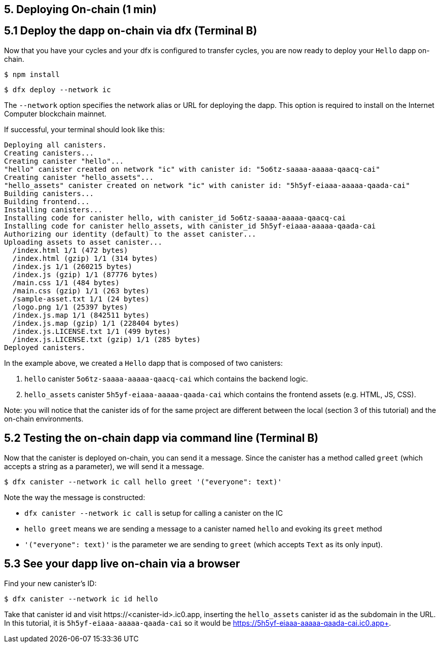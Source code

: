 == 5. Deploying On-chain (1 min)

== 5.1 Deploy the dapp on-chain via dfx (Terminal B)

Now that you have your cycles and your dfx is configured to transfer cycles, you are now ready to deploy your `Hello` dapp on-chain.

[source,bash]
----
$ npm install
----

[source,bash]
----
$ dfx deploy --network ic
----

The `--network` option specifies the network alias or URL for deploying the dapp. This option is required to install on the Internet Computer blockchain mainnet.

If successful, your terminal should look like this: 

[source,bash]
----
Deploying all canisters.
Creating canisters...
Creating canister "hello"...
"hello" canister created on network "ic" with canister id: "5o6tz-saaaa-aaaaa-qaacq-cai"
Creating canister "hello_assets"...
"hello_assets" canister created on network "ic" with canister id: "5h5yf-eiaaa-aaaaa-qaada-cai"
Building canisters...
Building frontend...
Installing canisters...
Installing code for canister hello, with canister_id 5o6tz-saaaa-aaaaa-qaacq-cai
Installing code for canister hello_assets, with canister_id 5h5yf-eiaaa-aaaaa-qaada-cai
Authorizing our identity (default) to the asset canister...
Uploading assets to asset canister...
  /index.html 1/1 (472 bytes)
  /index.html (gzip) 1/1 (314 bytes)
  /index.js 1/1 (260215 bytes)
  /index.js (gzip) 1/1 (87776 bytes)
  /main.css 1/1 (484 bytes)
  /main.css (gzip) 1/1 (263 bytes)
  /sample-asset.txt 1/1 (24 bytes)
  /logo.png 1/1 (25397 bytes)
  /index.js.map 1/1 (842511 bytes)
  /index.js.map (gzip) 1/1 (228404 bytes)
  /index.js.LICENSE.txt 1/1 (499 bytes)
  /index.js.LICENSE.txt (gzip) 1/1 (285 bytes)
Deployed canisters.
----

In the example above, we created a `Hello` dapp that is composed of two canisters: 

a. `hello` canister `5o6tz-saaaa-aaaaa-qaacq-cai` which contains the backend logic.

b. `hello_assets` canister `5h5yf-eiaaa-aaaaa-qaada-cai` which contains the frontend assets (e.g. HTML, JS, CSS).

Note: you will notice that the canister ids of for the same project are different between the local (section 3 of this tutorial) and the on-chain environments.

== 5.2 Testing the on-chain dapp via command line (Terminal B)

Now that the canister is deployed on-chain, you can send it a message. Since the canister has a method called `greet` (which accepts a string as a parameter), we will send it a message.

[source,bash]
----
$ dfx canister --network ic call hello greet '("everyone": text)'
----

Note the way the message is constructed:

* `dfx canister --network ic call` is setup for calling a canister on the IC

* `hello greet` means we are sending a message to a canister named `hello` and evoking its `greet` method

* `'("everyone": text)'` is the parameter we are sending to `greet` (which accepts `Text` as its only input).

== 5.3 See your dapp live on-chain via a browser

Find your new canister's ID:

[source,bash]
----
$ dfx canister --network ic id hello
----

Take that canister id and visit +https://<canister-id>.ic0.app+, inserting the `hello_assets` canister id as the subdomain in the URL. In this tutorial, it is `5h5yf-eiaaa-aaaaa-qaada-cai` so it would be https://5h5yf-eiaaa-aaaaa-qaada-cai.ic0.app+.